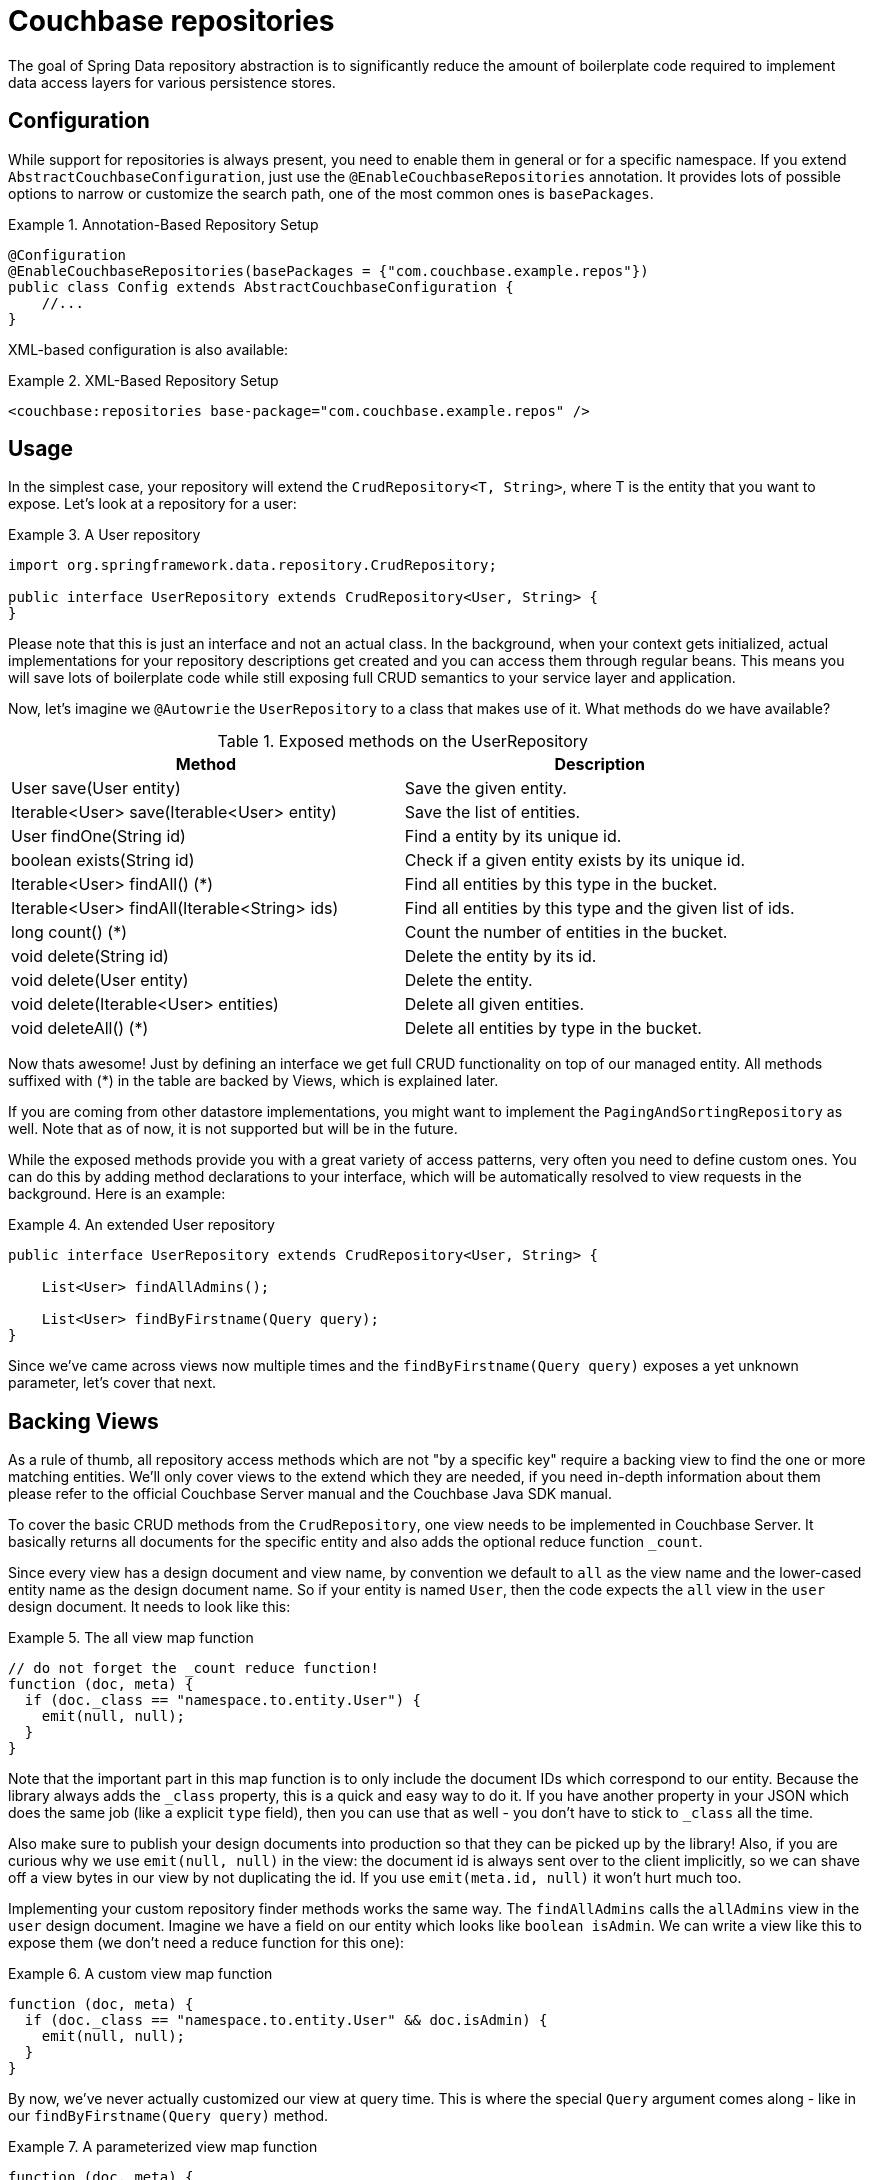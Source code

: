 [[couchbase.repository]]
= Couchbase repositories

The goal of Spring Data repository abstraction is to significantly reduce the amount of boilerplate code required to implement data access layers for various persistence stores.

[[couchbase.repository.configuration]]
== Configuration

While support for repositories is always present, you need to enable them in general or for a specific namespace. If you extend `AbstractCouchbaseConfiguration`, just use the `@EnableCouchbaseRepositories` annotation. It provides lots of possible options to narrow or customize the search path, one of the most common ones is `basePackages`.

.Annotation-Based Repository Setup
====
[source,java]
----
@Configuration
@EnableCouchbaseRepositories(basePackages = {"com.couchbase.example.repos"})
public class Config extends AbstractCouchbaseConfiguration {
    //...
}
----
====

XML-based configuration is also available:

.XML-Based Repository Setup
====
[source,xml]
----
<couchbase:repositories base-package="com.couchbase.example.repos" />
----
====

[[couchbase.repository.usage]]
== Usage

In the simplest case, your repository will extend the `CrudRepository<T, String>`, where T is the entity that you want to expose. Let's look at a repository for a user:

.A User repository
====
[source,java]
----
import org.springframework.data.repository.CrudRepository;

public interface UserRepository extends CrudRepository<User, String> {
}
----
====

Please note that this is just an interface and not an actual class. In the background, when your context gets initialized, actual implementations for your repository descriptions get created and you can access them through regular beans. This means you will save lots of boilerplate code while still exposing full CRUD semantics to your service layer and application.

Now, let's imagine we `@Autowrie` the `UserRepository` to a class that makes use of it. What methods do we have available?

[cols="2", options="header"]
.Exposed methods on the UserRepository
|===
| Method
| Description

| User save(User entity)
| Save the given entity.

| Iterable<User> save(Iterable<User> entity)
| Save the list of entities.

| User findOne(String id)
| Find a entity by its unique id.

| boolean exists(String id)
| Check if a given entity exists by its unique id.

| Iterable<User> findAll() (*)
| Find all entities by this type in the bucket.

| Iterable<User> findAll(Iterable<String> ids)
| Find all entities by this type and the given list of ids.

| long count() (*)
| Count the number of entities in the bucket.

| void delete(String id)
| Delete the entity by its id.

| void delete(User entity)
| Delete the entity.

| void delete(Iterable<User> entities)
| Delete all given entities.

| void deleteAll() (*)
| Delete all entities by type in the bucket.
|===

Now thats awesome! Just by defining an interface we get full CRUD functionality on top of our managed entity. All methods suffixed with (*) in the table are backed by Views, which is explained later.

If you are coming from other datastore implementations, you might want to implement the `PagingAndSortingRepository` as well. Note that as of now, it is not supported but will be in the future.

While the exposed methods provide you with a great variety of access patterns, very often you need to define custom ones. You can do this by adding method declarations to your interface, which will be automatically resolved to view requests in the background. Here is an example:

.An extended User repository
====
[source,java]
----
public interface UserRepository extends CrudRepository<User, String> {

    List<User> findAllAdmins();

    List<User> findByFirstname(Query query);
}
----
====

Since we've came across views now multiple times and the `findByFirstname(Query query)` exposes a yet unknown parameter, let's cover that next.

[[couchbase.repository.views]]
== Backing Views

As a rule of thumb, all repository access methods which are not "by a specific key" require a backing view to find the one or more matching entities. We'll only cover views to the extend which they are needed, if you need in-depth information about them please refer to the official Couchbase Server manual and the Couchbase Java SDK manual.

To cover the basic CRUD methods from the `CrudRepository`, one view needs to be implemented in Couchbase Server. It basically returns all documents for the specific entity and also adds the optional reduce function `_count`.

Since every view has a design document and view name, by convention we default to `all` as the view name and the lower-cased entity name as the design document name. So if your entity is named `User`, then the code expects the `all` view in the `user` design document. It needs to look like this:

.The all view map function
====
[source,javascript]
----
// do not forget the _count reduce function!
function (doc, meta) {
  if (doc._class == "namespace.to.entity.User") {
    emit(null, null);
  }
}
----
====

Note that the important part in this map function is to only include the document IDs which correspond to our entity. Because the library always adds the `_class` property, this is a quick and easy way to do it. If you have another property in your JSON which does the same job (like a explicit `type` field), then you can use that as well - you don't have to stick to `_class` all the time.

Also make sure to publish your design documents into production so that they can be picked up by the library! Also, if you are curious why we use `emit(null, null)` in the view: the document id is always sent over to the client implicitly, so we can shave off a view bytes in our view by not duplicating the id. If you use `emit(meta.id, null)` it won't hurt much too.

Implementing your custom repository finder methods works the same way. The `findAllAdmins` calls the `allAdmins` view in the `user` design document. Imagine we have a field on our entity which looks like `boolean isAdmin`. We can write a view like this to expose them (we don't need a reduce function for this one):

.A custom view map function
====
[source,javascript]
----
function (doc, meta) {
  if (doc._class == "namespace.to.entity.User" && doc.isAdmin) {
    emit(null, null);
  }
}
----
====

By now, we've never actually customized our view at query time. This is where the special `Query` argument comes along - like in our `findByFirstname(Query query)` method.

.A parameterized view map function
====
[source,javascript]
----
function (doc, meta) {
  if (doc._class == "namespace.to.entity.User") {
    emit(doc.firstname, null);
  }
}
----
====

This view not only emits the document id, but also the firstname of every user as the key. We can now run a `Query` which returns us all users with a firstname of "Michael" or "Thomas".

.Query a repository method with custom params.
====
[source,java]
----
// Load the bean, or @Autowire it
UserRepository repo = ctx.getBean(UserRepository.class);

// Create the CouchbaseClient Query object
Query query = new Query();

// Filter on those two keys
query.setKeys(ComplexKey.of("Michael", "Thomas"));

// Run the query and get all matching users returned
List<User> users = repo.findByFirstname(query));
----
====

On all custom finder methods, you can use the `@View` annotation to both customize the design document and view name (to override the conventions).

Please keep in mind that by default, the `Stale.UPDATE_AFTER` mechanism is used. This means that whatever is in the index gets returned, and then the index gets updated. This strikes a good balance between performance and data freshness. You can tune the behavior through the `setStale()` method on the query object. For more details on behavior, please consult the Couchbase Server and Java SDK documentation directly.

